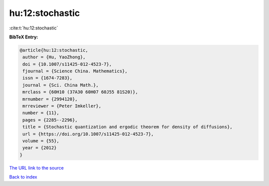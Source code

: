 hu:12:stochastic
================

:cite:t:`hu:12:stochastic`

**BibTeX Entry:**

.. code-block:: bibtex

   @article{hu:12:stochastic,
    author = {Hu, YaoZhong},
    doi = {10.1007/s11425-012-4523-7},
    fjournal = {Science China. Mathematics},
    issn = {1674-7283},
    journal = {Sci. China Math.},
    mrclass = {60H10 (37A30 60H07 60J55 81S20)},
    mrnumber = {2994120},
    mrreviewer = {Peter Imkeller},
    number = {11},
    pages = {2285--2296},
    title = {Stochastic quantization and ergodic theorem for density of diffusions},
    url = {https://doi.org/10.1007/s11425-012-4523-7},
    volume = {55},
    year = {2012}
   }
`The URL link to the source <ttps://doi.org/10.1007/s11425-012-4523-7}>`_


`Back to index <../By-Cite-Keys.html>`_
